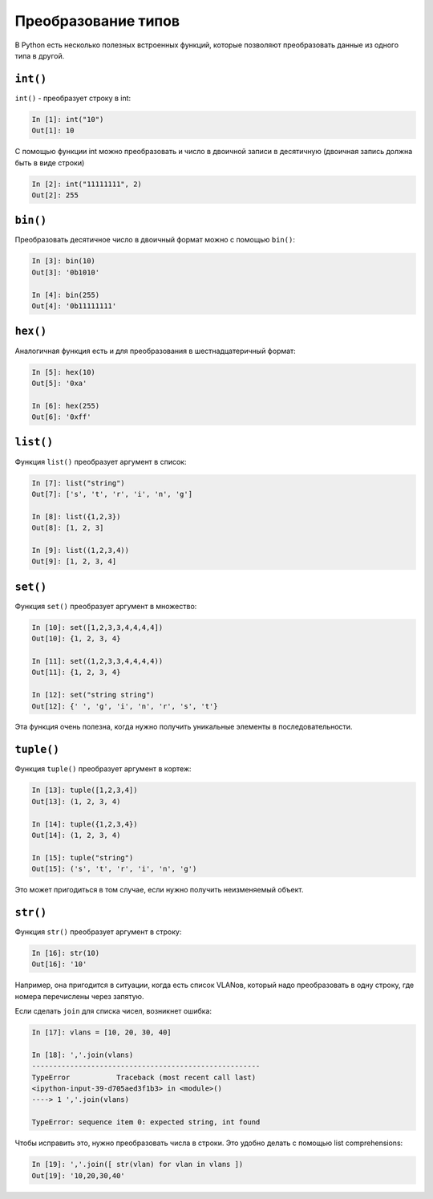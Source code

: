 Преобразование типов
--------------------

В Python есть несколько полезных встроенных функций, которые позволяют
преобразовать данные из одного типа в другой.

``int()``
~~~~~~~~~

``int()`` - преобразует строку в int:

.. code:: python

    In [1]: int("10")
    Out[1]: 10

С помощью функции int можно преобразовать и число в двоичной записи в
десятичную (двоичная запись должна быть в виде строки)

.. code:: python

    In [2]: int("11111111", 2)
    Out[2]: 255

``bin()``
~~~~~~~~~

Преобразовать десятичное число в двоичный формат можно с помощью
``bin()``:

.. code:: python

    In [3]: bin(10)
    Out[3]: '0b1010'

    In [4]: bin(255)
    Out[4]: '0b11111111'

``hex()``
~~~~~~~~~

Аналогичная функция есть и для преобразования в шестнадцатеричный
формат:

.. code:: python

    In [5]: hex(10)
    Out[5]: '0xa'

    In [6]: hex(255)
    Out[6]: '0xff'

``list()``
~~~~~~~~~~

Функция ``list()`` преобразует аргумент в список:

.. code:: python

    In [7]: list("string")
    Out[7]: ['s', 't', 'r', 'i', 'n', 'g']

    In [8]: list({1,2,3})
    Out[8]: [1, 2, 3]

    In [9]: list((1,2,3,4))
    Out[9]: [1, 2, 3, 4]

``set()``
~~~~~~~~~

Функция ``set()`` преобразует аргумент в множество:

.. code:: python

    In [10]: set([1,2,3,3,4,4,4,4])
    Out[10]: {1, 2, 3, 4}

    In [11]: set((1,2,3,3,4,4,4,4))
    Out[11]: {1, 2, 3, 4}

    In [12]: set("string string")
    Out[12]: {' ', 'g', 'i', 'n', 'r', 's', 't'}

Эта функция очень полезна, когда нужно получить уникальные элементы в
последовательности.

``tuple()``
~~~~~~~~~~~

Функция ``tuple()`` преобразует аргумент в кортеж:

.. code:: python

    In [13]: tuple([1,2,3,4])
    Out[13]: (1, 2, 3, 4)

    In [14]: tuple({1,2,3,4})
    Out[14]: (1, 2, 3, 4)

    In [15]: tuple("string")
    Out[15]: ('s', 't', 'r', 'i', 'n', 'g')

Это может пригодиться в том случае, если нужно получить неизменяемый
объект.

``str()``
~~~~~~~~~

Функция ``str()`` преобразует аргумент в строку:

.. code:: python

    In [16]: str(10)
    Out[16]: '10'

Например, она пригодится в ситуации, когда есть список VLANов, который
надо преобразовать в одну строку, где номера перечислены через запятую.

Если сделать ``join`` для списка чисел, возникнет ошибка:

.. code:: python

    In [17]: vlans = [10, 20, 30, 40]

    In [18]: ','.join(vlans)
    ------------------------------------------------------
    TypeError           Traceback (most recent call last)
    <ipython-input-39-d705aed3f1b3> in <module>()
    ----> 1 ','.join(vlans)

    TypeError: sequence item 0: expected string, int found

Чтобы исправить это, нужно преобразовать числа в строки. Это удобно
делать с помощью list comprehensions:

.. code:: python

    In [19]: ','.join([ str(vlan) for vlan in vlans ])
    Out[19]: '10,20,30,40'

